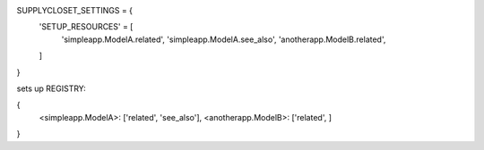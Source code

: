 SUPPLYCLOSET_SETTINGS = {
    'SETUP_RESOURCES' = [
        'simpleapp.ModelA.related',
        'simpleapp.ModelA.see_also',
        'anotherapp.ModelB.related',
    ]
}

sets up REGISTRY:

{
    <simpleapp.ModelA>: ['related', 'see_also'],
    <anotherapp.ModelB>: ['related', ]
}
